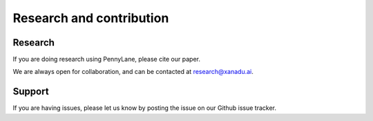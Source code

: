 .. _research:

Research and contribution
===============================

Research
---------------

If you are doing research using PennyLane, please cite our paper.

We are always open for collaboration, and can be contacted at research@xanadu.ai.


Support
--------

If you are having issues, please let us know by posting the issue on our Github issue tracker.
